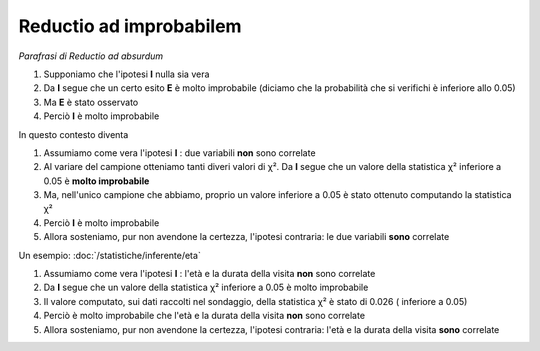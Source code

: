 Reductio ad improbabilem
========================

*Parafrasi di Reductio ad absurdum*

#. Supponiamo che l'ipotesi **I** nulla sia vera
#. Da **I** segue che un certo esito **E** è molto improbabile (diciamo che la probabilità che si verifichi è inferiore allo 0.05)
#. Ma **E** è stato osservato
#. Perciò **I** è molto improbabile

In questo contesto diventa

#. Assumiamo come vera l'ipotesi **I** : due variabili **non** sono correlate
#. Al variare del campione otteniamo tanti diveri valori di χ². Da **I** segue che un valore della statistica χ² inferiore a 0.05 è **molto improbabile** 
#. Ma, nell'unico campione che abbiamo, proprio un valore inferiore a 0.05 è stato ottenuto computando la statistica χ²
#. Perciò **I** è molto improbabile
#. Allora sosteniamo, pur non avendone la certezza, l'ipotesi contraria: le due variabili **sono** correlate

Un esempio: :doc:`/statistiche/inferente/eta`

#. Assumiamo come vera l'ipotesi **I** : l'età e la durata della visita **non** sono correlate
#. Da **I** segue che un valore della statistica χ² inferiore a 0.05 è molto improbabile
#. Il valore computato, sui dati raccolti nel sondaggio, della statistica χ² è stato di 0.026 ( inferiore a 0.05)
#. Perciò è molto improbabile che l'età e la durata della visita **non** sono correlate
#. Allora sosteniamo, pur non avendone la certezza, l'ipotesi contraria: l'età e la durata della visita **sono** correlate

